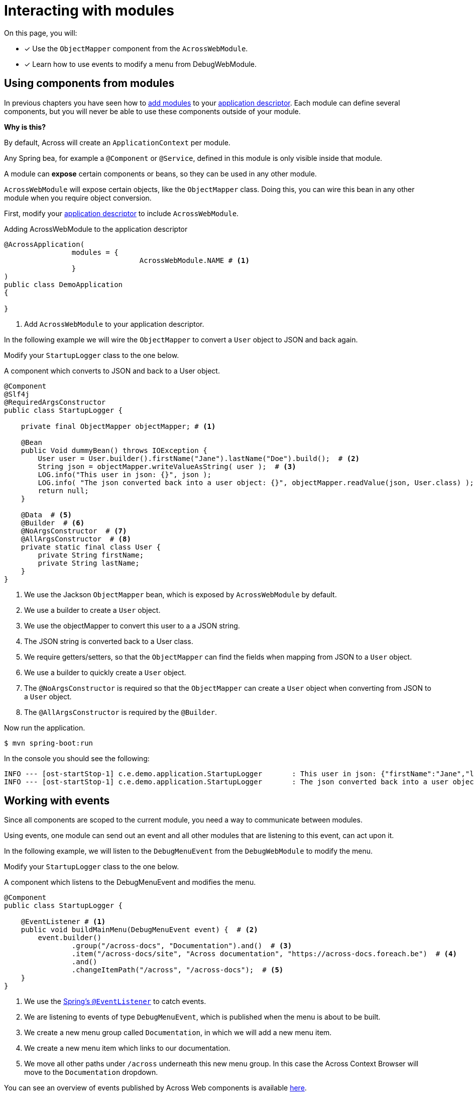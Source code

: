 = Interacting with modules

On this page, you will:

* [*] Use the `ObjectMapper` component from the `AcrossWebModule`.
* [*] Learn how to use events to modify a menu from DebugWebModule.

[[using-components]]
== Using components from modules

In previous chapters you have seen how to xref:adding-modules.adoc[add modules] to your xref:creating-an-application/application-descriptor.adoc[application descriptor].
Each module can define several components, but you will never be able to use these components outside of your module.

****
*Why is this?*

By default, Across will create an `ApplicationContext` per module.

Any Spring bea, for example a `@Component` or `@Service`, defined in this module is only visible inside that module.
****

A module can *expose* certain components or beans, so they can be used in any other module.

`AcrossWebModule` will expose certain objects, like the `ObjectMapper` class.
Doing this, you can wire this bean in any other module when you require object conversion.

First, modify your xref:creating-an-application/application-descriptor.adoc[application descriptor] to include `AcrossWebModule`.

.Adding AcrossWebModule to the application descriptor
[source,java,indent=0]
[subs="verbatim,quotes,attributes"]
----
@AcrossApplication(
		modules = {
				AcrossWebModule.NAME # <1>
		}
)
public class DemoApplication
{

}
----

<1> Add `AcrossWebModule` to your application descriptor.

In the following example we will wire the `ObjectMapper` to convert a `User` object to JSON and back again.

Modify your `StartupLogger` class to the one below.

.A component which converts to JSON and back to a User object.
[source,java,indent=0]
[subs="verbatim,quotes,attributes"]
----
@Component
@Slf4j
@RequiredArgsConstructor
public class StartupLogger {

    private final ObjectMapper objectMapper; # <1>

    @Bean
    public Void dummyBean() throws IOException {
        User user = User.builder().firstName("Jane").lastName("Doe").build();  # <2>
        String json = objectMapper.writeValueAsString( user );  # <3>
        LOG.info("This user in json: {}", json );
        LOG.info( "The json converted back into a user object: {}", objectMapper.readValue(json, User.class) );  # <4>
        return null;
    }

    @Data  # <5>
    @Builder  # <6>
    @NoArgsConstructor  # <7>
    @AllArgsConstructor  # <8>
    private static final class User {
        private String firstName;
        private String lastName;
    }
}

----

<1> We use the Jackson `ObjectMapper` bean, which is exposed by `AcrossWebModule` by default.
<2> We use a builder to create a `User` object.
<3> We use the objectMapper to convert this user to a a JSON string.
<4> The JSON string is converted back to a User class.
<5> We require getters/setters, so that the `ObjectMapper` can find the fields when mapping from JSON to a `User` object.
<6> We use a builder to quickly create a `User` object.
<7> The `@NoArgsConstructor` is required so that the `ObjectMapper` can create a `User` object when converting from JSON to a `User` object.
<8> The `@AllArgsConstructor` is required by the `@Builder`.

Now run the application.

----
$ mvn spring-boot:run
----

In the console you should see the following:

----
INFO --- [ost-startStop-1] c.e.demo.application.StartupLogger       : This user in json: {"firstName":"Jane","lastName":"Doe"}
INFO --- [ost-startStop-1] c.e.demo.application.StartupLogger       : The json converted back into a user object: StartupLogger.User(firstName=Jane, lastName=Doe)

----

[[working-with-events]]
== Working with events

Since all components are scoped to the current module, you need a way to communicate between modules.

Using events, one module can send out an event and all other modules that are listening to this event, can act upon it.

In the following example, we will listen to the `DebugMenuEvent` from the `DebugWebModule` to modify the menu.

Modify your `StartupLogger` class to the one below.

.A component which listens to the DebugMenuEvent and modifies the menu.
[source,java,indent=0]
[subs="verbatim,quotes,attributes"]
----
@Component
public class StartupLogger {

    @EventListener # <1>
    public void buildMainMenu(DebugMenuEvent event) {  # <2>
        event.builder()
                .group("/across-docs", "Documentation").and()  # <3>
                .item("/across-docs/site", "Across documentation", "https://across-docs.foreach.be")  # <4>
                .and()
                .changeItemPath("/across", "/across-docs");  # <5>
    }
}
----

<1> We use the https://docs.spring.io/spring/docs/4.3.14.RELEASE/spring-framework-reference/htmlsingle/#context-functionality-events[Spring's `@EventListener`] to catch events.
<2> We are listening to events of type `DebugMenuEvent`, which is published when the menu is about to be built.
<3> We create a new menu group called `Documentation`, in which we will add a new menu item.
<4> We create a new menu item which links to our documentation.
<5> We move all other paths under `/across` underneath this new menu group. In this case the Across Context Browser will move to the `Documentation` dropdown.

You can see an overview of events published by Across Web components is available xref:across-web:published-events.adoc[here].

For a more in-depth overview of menu's, visit the page xref:across-web:web-views/working-with-menus.adoc[Working with menus].